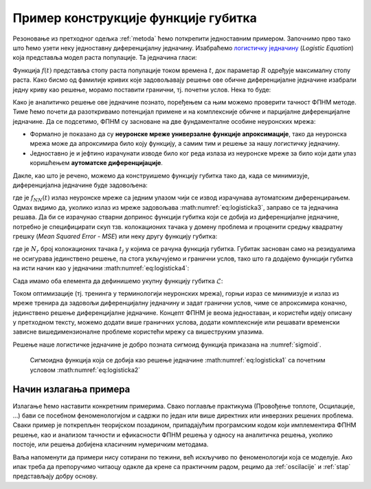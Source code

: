 .. _primer:

Пример конструкције функције губитка
=============================================

Резоновање из претходног одељка :ref:`metoda` ћемо поткрепити једноставним примером. Започнимо прво тако што ћемо узети неку једноставну диференцијалну једначину. Изабраћемо `логистичку једначину <https://en.wikipedia.org/wiki/Logistic_function>`_ (*Logistic Equation*) која представља модел раста популације. Та једначина гласи:

.. math::
    :label: eq:logisticka1

    \frac{df}{dt} = R \cdot t(1-t)

Функција :math:`f(t)` представља стопу раста популације током времена :math:`t`, док параметар :math:`R` одређује максималну стопу раста. Како бисмо од фамилије кривих које задовољавају решење ове обичне диференцијалне једначине изабрали једну криву као решење, морамо поставити гранични, тј. почетни услов. Нека то буде:

.. math::
    :label: eq:logisticka2

    f(t=0) = \frac{1}{2}.

Како је аналитичко решење ове једначине познато, поређењем са њим можемо проверити тачност ФПНМ методе. Тиме ћемо почети да разоткривамо потенцијал примене и на комплексније обичне и парцијалне диференцијалне једначине. Да се подсетимо, ФПНМ су засноване на две фундаменталне особине неуронских мрежа:

- Формално је показано да су **неуронске мреже универзалне функције апроксимације**, тако да неуронска мрежа може да апроксимира било коју функцију, а самим тим и решење за нашу логистичку једначину.
- Једноставно је и јефтино израчунати изводе било ког реда излаза из неуронске мреже за било који дати улаз коришћењем **аутоматске диференцијације**. 

Дакле, као што је речено, можемо да конструишемо функцију губитка тако да, када се минимизује, диференцијална једначине буде задовољена:

.. math::
    :label: eq:logisticka3

    \mathcal{L}_{r} = \frac{df_{NN}(t)}{dt} - R \cdot t(1-t) = 0, 

где је :math:`f_{NN}(t)` излаз неуронске мреже са једним улазом чији се извод израчунава аутоматским диференцирањем. Одмах видимо да, уколико излаз из мреже задовољава :math:numref:`eq:logisticka3`, заправо се та једначина решава. Да би се израчунао стварни допринос функцији губитка који се добија из диференцијалне једначине, потребно је специфицирати скуп тзв. колокационих тачака у домену проблема и проценити средњу квадратну грешку (*Mean Squared Error - MSE*) или неку другу функцију губитка: 

.. math::
    :label: eq:logisticka4

    \mathcal{L}_{r} = \frac{1}{N_{r}}\sum_{i = 1}^{N_{r}} \left(  \left. \frac{df_{NN}}{dt} \right|_{t_i} - R t_j (1-t_i) \right)^2, 

где je :math:`N_{r}` број колокационих тачака :math:`t_j` у којима се рачуна функција губитка. Губитак заснован само на резидуалима не осигурава јединствено решење, па стога укључујемо и гранични услов, тако што га додајемо функцији губитка на исти начин као у једначини :math:numref:`eq:logisticka4`:

.. math::
    :label: eq:logisticka5

    \mathcal{L}_{0} = \frac{1}{N_{0}}\sum_{i = 1}^{N_{0}} \left(  \left. f_{NN}(t) \right|_{t_i} - \frac12 \right)^2, \qquad t_i \approx 0.

Сада имамо оба елемента да дефинишемо укупну функцију губитка :math:`\mathcal{L}`: 

.. math::
    :label: eq:logisticka6

    \mathcal{L} = \mathcal{L}_{r} + \mathcal{L}_{0}.

Током оптимизације (тј. тренинга у терминологији неуронских мрежа), горњи израз се минимизује и излаз из мреже тренира да задовољи диференцијалну једначину и задат гранични услов, чиме се  апроксимира коначно, јединствено решење диференцијалне једначине. Концепт ФПНМ је веома једноставан, и користећи идеју описану у претходном тексту, можемо додати више граничних услова, додати комплексније или решавати временски зависне вишедимензионалне проблеме користећи мрежу са вишеструким улазима. 

Решење наше логистичке једначине је добро позната сигмоид функција приказана на :numref:`sigmoid`.

.. _sigmoid:

.. figure:: logistic.png
    :width: 50%

    Сигмоидна функција која се добија као решење једначине :math:numref:`eq:logisticka1` са почетним условом :math:numref:`eq:logisticka2`


Начин излагања примера
------------------------

Излагање ћемо наставити конкретним примерима. Свако поглавље практикума (Провођење топлоте, Осцилације, ...) бави се посебном феноменологијом и садржи по један или више директних или инверзних решених проблема. Сваки пример је поткрепљен теоријском позадином, припадајућим програмским кодом који имплементира ФПНМ решење, као и анализом тачности и ефикасности ФПНМ решења у односу на аналитичка решења, уколико постоје, или решења добијена класичним нумеричким методама. 

Ваља напоменути да примери нису сотирани по тежини, већ искључиво по феноменологији која се моделује. Ако ипак треба да препоручимо читаоцу одакле да крене са практичним радом, рецимо да :ref:`oscilacije` и :ref:`stap` представљају добру основу.
